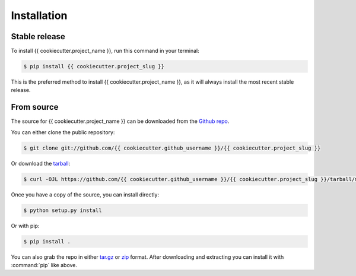 .. This file 'installation.rst' created {{ cookiecutter.iso_date }} is part of the project/program '{{ cookiecutter.project_name }}'.
.. Copyright (c) {{ cookiecutter.year }} {{ cookiecutter.full_name }}, see LICENSE for more details

.. highlight:: shell

.. _installation:

Installation
============


Stable release
--------------

To install {{ cookiecutter.project_name }}, run this command in your terminal:

.. code-block:: console

    $ pip install {{ cookiecutter.project_slug }}

This is the preferred method to install {{ cookiecutter.project_name }}, as it will
always install the most recent stable release.


From source
-----------

The source for {{ cookiecutter.project_name }} can be downloaded from the `Github repo`_.

You can either clone the public repository:

.. code-block:: console

    $ git clone git://github.com/{{ cookiecutter.github_username }}/{{ cookiecutter.project_slug }}

Or download the `tarball`_:

.. code-block:: console

    $ curl -OJL https://github.com/{{ cookiecutter.github_username }}/{{ cookiecutter.project_slug }}/tarball/master

Once you have a copy of the source, you can install directly:

.. code-block:: console

    $ python setup.py install

Or with pip:

.. code-block:: console

    $ pip install .


You can also grab the repo in either `tar.gz`__ or `zip`__ format.
After downloading and extracting you can install it with :command:`pip` like above.


.. _Github repo: https://github.com/{{ cookiecutter.github_username }}/{{ cookiecutter.project_slug }}
.. _tarball: https://github.com/{{ cookiecutter.github_username }}/{{ cookiecutter.project_slug }}/tarball/master
.. __: https://github.com/Cielquan/DoTH-DNS/archive/master.tar.gz
.. __: https://github.com/Cielquan/DoTH-DNS/archive/master.zip

.. highlight:: default
